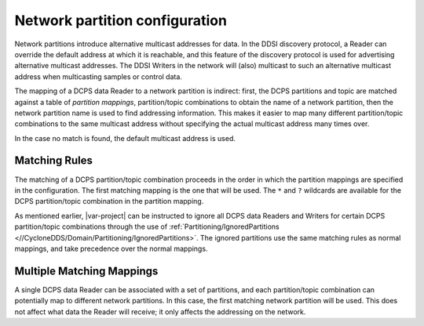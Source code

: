 .. _`Network partition configuration`:

*******************************
Network partition configuration
*******************************

Network partitions introduce alternative multicast addresses for data. In the DDSI
discovery protocol, a Reader can override the default address at which it is reachable,
and this feature of the discovery protocol is used for advertising alternative multicast
addresses. The DDSI Writers in the network will (also) multicast to such an alternative
multicast address when multicasting samples or control data.

The mapping of a DCPS data Reader to a network partition is indirect: first, the DCPS
partitions and topic are matched against a table of *partition mappings*,
partition/topic combinations to obtain the name of a network partition, then the network
partition name is used to find addressing information. This makes it easier to map
many different partition/topic combinations to the same multicast address without specifying
the actual multicast address many times over.

In the case no match is found, the default multicast address is used.


.. _`Matching rules`:

==============
Matching Rules
==============

The matching of a DCPS partition/topic combination proceeds in the order in which the
partition mappings are specified in the configuration. The first matching mapping is
the one that will be used. The ``*`` and ``?`` wildcards are available for the DCPS
partition/topic combination in the partition mapping.

As mentioned earlier, |var-project| can be instructed to ignore all DCPS data
Readers and Writers for certain DCPS partition/topic combinations through the use of
:ref:`Partitioning/IgnoredPartitions <//CycloneDDS/Domain/Partitioning/IgnoredPartitions>`.
The ignored partitions use the same matching rules as normal mappings, and take precedence
over the normal mappings.


.. _`Multiple matching mappings`:

==========================
Multiple Matching Mappings
==========================

A single DCPS data Reader can be associated with a set of partitions, and each
partition/topic combination can potentially map to different network partitions. In
this case, the first matching network partition will be used. This does not affect what
data the Reader will receive; it only affects the addressing on the network.
